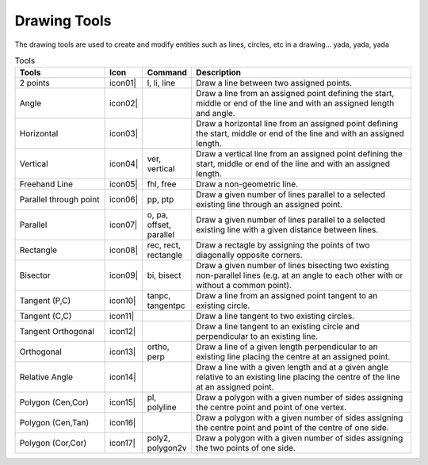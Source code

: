 .. _tools: 

Drawing Tools
-------------

The drawing tools are used to create and modify entities such as lines, circles, etc in a drawing... yada, yada, yada


.. csv-table:: Tools 
   :header: "Tools", "Icon", "Command", "Description"
   :widths: 40, 10, 20, 100

   "2 points",| icon01| ,"l, li, line","Draw a line between two assigned points."
   "Angle",| icon02| ,,"Draw a line from an assigned point defining the start, middle or end of the line and with an assigned length and angle."
   "Horizontal",| icon03| ,,"Draw a horizontal line from an assigned point defining the start, middle or end of the line and with an assigned length."
   "Vertical",| icon04| ,"ver, vertical","Draw a vertical line from an assigned point defining the start, middle or end of the line and with an assigned length."
   "Freehand Line",| icon05| ,"fhl, free","Draw a non-geometric line."
   "Parallel through point",| icon06| ,"pp, ptp","Draw a given number of lines parallel to a selected existing line through an assigned point."
   "Parallel",| icon07| ,"o, pa, offset, parallel","Draw a given number of lines parallel to a selected existing line with a given distance between lines."
   "Rectangle",| icon08| ,"rec, rect, rectangle","Draw a rectagle by assigning the points of two diagonally opposite corners. "
   "Bisector",| icon09| ,"bi, bisect","Draw a given number of lines bisecting two existing non-parallel lines (e.g. at an angle to each other with or without a common point). "
   "Tangent (P,C)",| icon10| ,"tanpc, tangentpc","Draw a line from an assigned point tangent to an existing circle."
   "Tangent (C,C)",| icon11| ,,"Draw a line tangent to two existing circles."
   "Tangent Orthogonal",| icon12| ,,"Draw a line tangent to an existing circle and perpendicular to an existing line."
   "Orthogonal",| icon13| ,"ortho, perp","Draw a line of a given length perpendicular to an existing line placing the centre at an assigned point."
   "Relative Angle",| icon14| ,,"Draw a line with a given length and at a given angle relative to an existing line placing the centre of the line at an assigned point."
   "Polygon (Cen,Cor)",| icon15| ,"pl, polyline","Draw a polygon with a given number of sides assigning the centre point and point of one vertex."
   "Polygon (Cen,Tan)",| icon16| ,,"Draw a polygon with a given number of sides assigning the centre point and point of the centre of one side. "
   "Polygon (Cor,Cor)",| icon17| ,"poly2, polygon2v","Draw a polygon with a given number of sides assigning the two points of one side."

